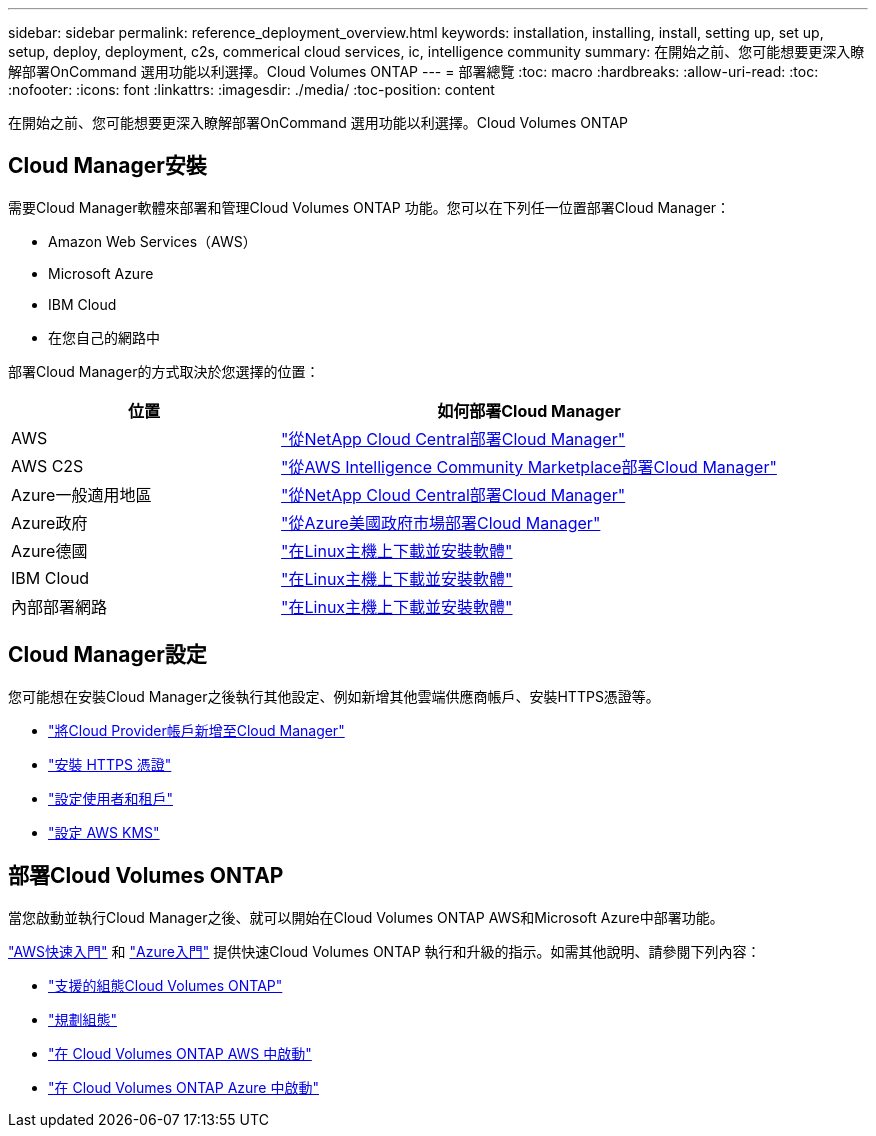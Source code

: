 ---
sidebar: sidebar 
permalink: reference_deployment_overview.html 
keywords: installation, installing, install, setting up, set up, setup, deploy, deployment, c2s, commerical cloud services, ic, intelligence community 
summary: 在開始之前、您可能想要更深入瞭解部署OnCommand 選用功能以利選擇。Cloud Volumes ONTAP 
---
= 部署總覽
:toc: macro
:hardbreaks:
:allow-uri-read: 
:toc: 
:nofooter: 
:icons: font
:linkattrs: 
:imagesdir: ./media/
:toc-position: content


[role="lead"]
在開始之前、您可能想要更深入瞭解部署OnCommand 選用功能以利選擇。Cloud Volumes ONTAP



== Cloud Manager安裝

需要Cloud Manager軟體來部署和管理Cloud Volumes ONTAP 功能。您可以在下列任一位置部署Cloud Manager：

* Amazon Web Services（AWS）
* Microsoft Azure
* IBM Cloud
* 在您自己的網路中


部署Cloud Manager的方式取決於您選擇的位置：

[cols="35,65"]
|===
| 位置 | 如何部署Cloud Manager 


| AWS | link:task_getting_started_aws.html["從NetApp Cloud Central部署Cloud Manager"] 


| AWS C2S | link:media/c2s.pdf["從AWS Intelligence Community Marketplace部署Cloud Manager"^] 


| Azure一般適用地區 | link:task_getting_started_azure.html["從NetApp Cloud Central部署Cloud Manager"] 


| Azure政府 | link:task_installing_azure_gov.html["從Azure美國政府市場部署Cloud Manager"] 


| Azure德國 | link:task_installing_azure_germany.html["在Linux主機上下載並安裝軟體"] 


| IBM Cloud | link:task_installing_linux.html["在Linux主機上下載並安裝軟體"] 


| 內部部署網路 | link:task_installing_linux.html["在Linux主機上下載並安裝軟體"] 
|===


== Cloud Manager設定

您可能想在安裝Cloud Manager之後執行其他設定、例如新增其他雲端供應商帳戶、安裝HTTPS憑證等。

* link:task_adding_cloud_accounts.html["將Cloud Provider帳戶新增至Cloud Manager"]
* link:task_installing_https_cert.html["安裝 HTTPS 憑證"]
* link:task_setting_up_users_tenants.html["設定使用者和租戶"]
* link:task_setting_up_kms.html["設定 AWS KMS"]




== 部署Cloud Volumes ONTAP

當您啟動並執行Cloud Manager之後、就可以開始在Cloud Volumes ONTAP AWS和Microsoft Azure中部署功能。

link:task_getting_started_aws.html["AWS快速入門"] 和 link:task_getting_started_azure.html["Azure入門"] 提供快速Cloud Volumes ONTAP 執行和升級的指示。如需其他說明、請參閱下列內容：

* https://docs.netapp.com/us-en/cloud-volumes-ontap/reference_supported_configs_95.html["支援的組態Cloud Volumes ONTAP"^]
* link:task_planning_your_config.html["規劃組態"]
* link:task_deploying_otc_aws.html["在 Cloud Volumes ONTAP AWS 中啟動"]
* link:task_deploying_otc_azure.html["在 Cloud Volumes ONTAP Azure 中啟動"]

